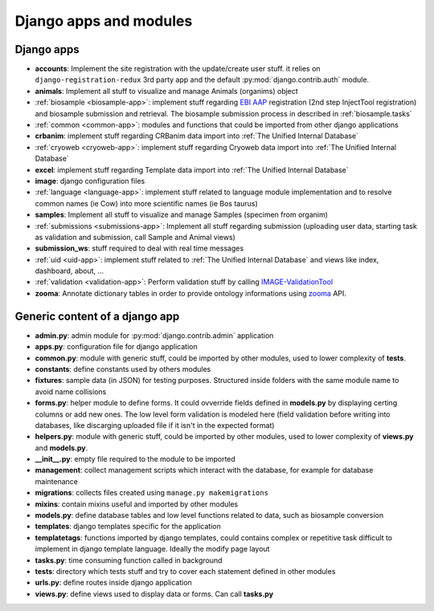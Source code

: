
Django apps and modules
=======================

Django apps
-----------

- **accounts**: Implement the site registration with the update/create user stuff.
  it relies on ``django-registration-redux`` 3rd party app and the default :py:mod:`django.contrib.auth`
  module.
- **animals**: Implement all stuff to visualize and manage Animals (organims)
  object
- :ref:`biosample <biosample-app>`: implement stuff regarding `EBI AAP`_ registration
  (2nd step InjectTool registration) and biosample submission and retrieval. The
  biosample submission process in described in :ref:`biosample.tasks`
- :ref:`common <common-app>`: modules and functions that could be imported from
  other django applications
- **crbanim**: implement stuff regarding CRBanim data import into :ref:`The Unified Internal Database`
- :ref:`cryoweb <cryoweb-app>`: implement stuff regarding Cryoweb data import into :ref:`The Unified Internal Database`
- **excel**: implement stuff regarding Template data import into :ref:`The Unified Internal Database`
- **image**: django configuration files
- :ref:`language <language-app>`: implement stuff related to language module implementation and to
  resolve common names (ie Cow) into more scientific names (ie Bos taurus)
- **samples**: Implement all stuff to visualize and manage Samples (specimen from organim)
- :ref:`submissions <submissions-app>`: Implement all stuff regarding submission (uploading
  user data, starting task as validation and submission, call Sample and Animal views)
- **submission_ws**: stuff required to deal with real time messages
- :ref:`uid <uid-app>`: implement stuff related to :ref:`The Unified Internal Database` and
  views like index, dashboard, about, ...
- :ref:`validation <validation-app>`: Perform validation stuff by calling `IMAGE-ValidationTool`_
- **zooma**: Annotate dictionary tables in order to provide ontology informations
  using `zooma`_ API.

Generic content of a django app
-------------------------------

- **admin.py**: admin module for :py:mod:`django.contrib.admin` application
- **apps.py**: configuration file for django application
- **common.py**: module with generic stuff, could be imported by other modules, used
  to lower complexity of **tests**.
- **constants**: define constants used by others modules
- **fixtures**: sample data (in JSON) for testing purposes. Structured inside folders
  with the same module name to avoid name collisions
- **forms.py**: helper module to define forms. It could ovverride fields defined in
  **models.py** by displaying certing columns or add new ones. The low level form validation
  is modeled here (field validation before writing into databases, like discarging
  uploaded file if it isn't in the expected format)
- **helpers.py**: module with generic stuff, could be imported by other modules, used
  to lower complexity of **views.py** and **models.py**.
- **__init__.py**: empty file required to the module to be imported
- **management**: collect management scripts which interact with the database, for
  example for database maintenance
- **migrations**: collects files created using ``manage.py makemigrations``
- **mixins**: contain mixins useful and imported by other modules
- **models.py**: define database tables and low level functions related to data, such
  as biosample conversion
- **templates**: django templates specific for the application
- **templatetags**: functions imported by django templates, could contains complex
  or repetitive task difficult to implement in django template language. Ideally
  the modify page layout
- **tasks.py**: time consuming function called in background
- **tests**: directory which tests stuff and try to cover each statement defined in
  other modules
- **urls.py**: define routes inside django application
- **views.py**: define views used to display data or forms. Can call **tasks.py**

.. _`IMAGE-ValidationTool`: https://github.com/cnr-ibba/IMAGE-ValidationTool
.. _`zooma`: https://www.ebi.ac.uk/spot/zooma/
.. _`EBI AAP`: https://explore.aai.ebi.ac.uk/home
